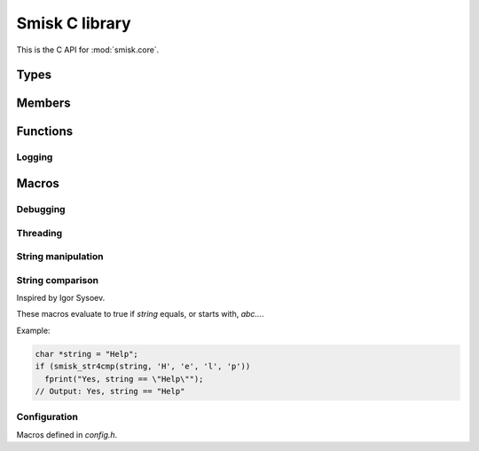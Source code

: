 .. _c-api:

Smisk C library
===========================================================

This is the C API for :mod:`smisk.core`.

Types
-------------------------------------------------

.. ctype:: byte
  
  8 bits of data.


Members
-------------------------------------------------

.. cvar:: PyObject* smisk_core_module
  
  The module itself.

  .. versionadded:: 1.1

.. cvar:: PyObject* Error
  
  General error

.. cvar:: PyObject* IOError
  
  Input/output error

.. cvar:: PyObject* InvalidSessionError
  
  Session-related error

.. cvar:: PyObject* kString_http
  
  The string ``"http"``

.. cvar:: PyObject* kString_https
  
  The string ``"https"``

.. cvar:: int smisk_listensock_fileno
  
  FastCGI connection *fileno*.


Functions
-------------------------------------------------

.. cfunction:: PyObject* smisk_bind(PyObject *self, PyObject *args)


.. cfunction:: PyObject* smisk_unbind(PyObject *self)

  .. versionadded:: 1.1


.. cfunction:: PyObject* smisk_listening(PyObject *self, PyObject *args)


.. cfunction:: PyObject* smisk_uid(PyObject *self, PyObject *args)

  .. versionadded:: 1.1


.. cfunction:: PyObject* smisk_pack(PyObject *self, PyObject *args)

  .. versionadded:: 1.1


.. cfunction:: PyObject* SMISK_PyObject_GET(PyObject *object, char *attrname)
  
  Macro for getting an arbitrary attribute from `object`.
  
  This is the only way to set/get Type/Class properties.
  Based on the python interal function ``PyObject **_PyObject_GetDictPtr(PyObject *)``
  
  :Returns: A `PyString` or NULL if an exception was raised.
  
  .. versionadded:: 1.1


.. cfunction:: int SMISK_PyObject_SET(PyObject *object, char *attrname, PyObject *value)
  
  Macro for setting an arbitrary attribute of `object`.
  
  This is the only way to set/get Type/Class properties.
  Based on the python interal function ``PyObject **_PyObject_GetDictPtr(PyObject *)``
  
  :Returns: -1 is an error occured or 0 on success.
  
  .. versionadded:: 1.1


.. cfunction:: void REPLACE_OBJ(destination, new_value, type)
  
  Macro for replacing a value somewhere, releasing a reference to any previous value and 
  retaining one reference to the new value.


.. cfunction:: void ENSURE_BY_GETTER(void *direct, cfunction *getter[, error_code...])

  Macro used to ensure a lazy instance variable is available.
  ``error_code`` is executed if ``getter`` returns ``NULL``.


.. cfunction:: int SMISK_PyString_Check(PyObject *object)

  Macro for testing if `object` is a kind of string (either `str` or `unicode`).
  Workaround for a nasty bug in ``PyString_Check()``.
  
  :Returns: 1 if `object` is a kind of string, otherwise 0.


Logging
^^^^^^^^^^^^^^^^^^^^^^^^^^^^^^^^^^^^^^^

.. cfunction:: int log_error(char *fmt, ...)
  
  Log an error to *stderr*.
  
  The message actually being written has the following format::
    
    <MOD_IDENT> [<PID>] ERROR <FILE>:<LINE>: <fmt % ...><LF>
  
  :Returns: Number of characters printed (not including the trailing ``\0`` used to end
            output to strings) or a negative value if an output error occured.


.. cfunction:: int log_debug(char *fmt, ...)
  
  Log something to *stderr*.
  
  Enabled if :cmacro:`SMISK_DEBUG` evaluates to true, otherwise all instances of
  `log_debug` are removed a compile time.
  
  The message actually being written has the following format::
    
    <MOD_IDENT> [<PID>] DEBUG <FILE>:<LINE>: <fmt % ...><LF>
  
  :Returns: Number of characters printed (not including the trailing ``\0`` used to end
            output to strings) or a negative value if an output error occured.


.. cfunction:: int log_trace(char *fmt, ...)
  
  Log a trace message to *stderr*.
  
  Enabled if :cmacro:`SMISK_TRACE` evaluates to true, otherwise all instances of
  `log_trace` are removed a compile time.
  
  The message actually being written has the following format::
    
    <MOD_IDENT> [<PID>] TRACE <FILE>:<LINE> in <FUNCTION> <fmt % ...><LF>
  
  :Returns: Number of characters printed (not including the trailing ``\0`` used to end
            output to strings) or a negative value if an output error occured.


.. cfunction:: void assert_refcount(PyObject *object, count_test...)
  
  Macro to assert refcount on `object` matches `count_test`.
  
  Evaluated only if :cmacro:`SMISK_DEBUG` is true.
  
  Asserting *my_dict* has 3 or less references:
  
  .. code-block:: c
    
    assert_refcount(my_dict, <= 3)



Macros
-------------------------------------------------

.. cmacro:: XDIGIT_TO_NUM
  
  Convert an ASCII hex digit to the corresponding number in the range [0-16).


.. cmacro:: X2DIGITS_TO_NUM
  
  Convert two ASCII hex digits, representing one value, to the corresponding 
  number between 0-255.


.. cmacro:: XNUM_TO_DIGIT
  
  Convert a number in the [0, 16) range to the ASCII representation of the 
  corresponding hexadecimal digit in the set ``0-9A-F``.


.. cmacro:: XNUM_TO_digit
  
  Convert a number in the [0, 16) range to the ASCII representation of the 
  corresponding hexadecimal digit in the set ``0-9a-f``.


.. cmacro:: MOD_IDENT
  
  Module identifier used in logging. Might be redefined by submodules.


.. cmacro:: QUOTE
  
  Wrap the *value* of another macro in double quotes.
  
  Example:
  
  .. code-block:: c
    
    MY_VERSION_MAJOR 2
    puts("Program version " QUOTE(MY_VERSION_MAJOR))
    // Is equivalent to:
    puts("Program version 2")
  

.. cmacro:: PyErr_SET_FROM_ERRNO
  
  Expands to::
  
    PyErr_SetFromErrnoWithFilename(PyExc_IOError, __FILE__)


Debugging
^^^^^^^^^^^^^^^^^^^^^^^^^^^^^^^^^^^^^^^

.. cmacro:: SMISK_DEBUG
  
  If defined and evaluates to true, enables Smisk debugging features, like 
  :func:`log_debug` and setting :cmacro:`SMISK_TRACE` to true (thus in turn 
  activating :func:`log_trace()`).
  
  Automatically enabled when passing ``--debug-smisk`` to *setup.py build*.


.. cmacro:: SMISK_TRACE
  
  Activates :func:`log_trace()` if defined and evaluates to true.
  Automatically defined as ``SMISK_TRACE 1`` if :cmacro:`SMISK_DEBUG` is enabled.


.. cmacro:: IFDEBUG(x)
  
  `x` is evaluated if :cmacro:`SMISK_DEBUG` is enabled.


.. cmacro:: DUMP_REFCOUNT(PyObject *object)
  
  Evaluates only if :cmacro:`SMISK_DEBUG` is true and expands to:
  
  .. code-block:: c
  
    log_debug(" *** %s: %ld", #o, (o) ? (Py_ssize_t)(o)->ob_refcnt : 0)


.. cmacro:: DUMP_REPR(PyObject *object)
  
  Like ``repr()`` in interpreted Python or ``PyObject_Repr`` in CPython, but takes
  care of *NULL* values and refcounting.
  
  Evaluates only if :cmacro:`SMISK_DEBUG` is true and expands to something like this:
  
  .. code-block:: c
  
    log_debug("repr(%s) = %s", #o, PyObject_Repr(object));
  

.. cmacro:: IFTRACE(x)
  
  `x` is evaluated if :cmacro:`SMISK_TRACE` is enabled.
  

Threading
^^^^^^^^^^^^^^^^^^^^^^^^^^^^^^^^^^^^^^^

.. cmacro:: EXTERN_OP_START
  
  TODO


.. cmacro:: EXTERN_OP_END
  
  TODO


.. cmacro:: EXTERN_OP(section)
  
  TODO


.. cmacro:: EXTERN_OP2(section)
  
  TODO


.. cmacro:: EXTERN_OP3(state_var, section)
  
  TODO


String manipulation
^^^^^^^^^^^^^^^^^^^^^^^^^^^^^^^^^^^^^^^

.. cmacro:: STR_LTRIM_S
  
  TODO

.. cmacro:: STR_LTRIM_ST
  
  TODO

.. cmacro:: STR_LTRIM_STRN
  
  TODO


String comparison
^^^^^^^^^^^^^^^^^^^^^^^^^^^^^^^^^^^^^^^

Inspired by Igor Sysoev.

These macros evaluate to true if *string* equals, or starts with, *abc...*.

Example:

.. code-block:: c
  
  char *string = "Help";
  if (smisk_str4cmp(string, 'H', 'e', 'l', 'p'))
    fprint("Yes, string == \"Help\"");
  // Output: Yes, string == "Help"


.. cmacro:: smisk_str3cmp(string, a,b,c)
.. cmacro:: smisk_str4cmp(string, a,b,c,d)
.. cmacro:: smisk_str5cmp(string, a,b,c,d,e)
.. cmacro:: smisk_str6cmp(string, a,b,c,d,e,f)
.. cmacro:: smisk_str7cmp(string, a,b,c,d,e,f,g)
.. cmacro:: smisk_str8cmp(string, a,b,c,d,e,f,g,h)
.. cmacro:: smisk_str9cmp(string, a,b,c,d,e,f,g,h,i)


Configuration
^^^^^^^^^^^^^^^^^^^^^^^^^^^^^^^^^^^^^^^

Macros defined in *config.h*.


.. cmacro:: SMISK_STREAM_READ_CHUNKSIZE
  
  Chunk size for reading unknown length from a stream.


.. cmacro:: SMISK_STREAM_READLINE_LENGTH
  
  Default readline length for :meth:`smisk.Stream.readline()`.
  

.. cmacro:: SMISK_POST_SIZE_MEMORY_LIMIT
  
  How much post data can be stored in memory, instead of being written to disk.


.. cmacro:: SMISK_FILE_UPLOAD_DIR
  
  Where uploaded files are saved before taken care of. If ``TMPDIR`` is not 
  available in process ``env``, the value of this macro is used to construct 
  a temporary filename.


.. cmacro:: SMISK_FILE_UPLOAD_PREFIX
  
  Prefix for temporary uploaded files.


.. cmacro:: SMISK_SESSION_NBITS
  
  Session ID compactness.
  
  .. versionadded:: 1.1


